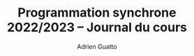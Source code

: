 #+TITLE: Programmation synchrone 2022/2023 -- Journal du cours
#+AUTHOR: Adrien Guatto
#+EMAIL: guatto@irif.org
#+LANGUAGE: fr
#+OPTIONS: ^:nil p:nil
#+LATEX_CLASS: article
#+LATEX_CLASS_OPTIONS: [a4paper,11pt]
#+LATEX_HEADER: \usepackage{a4wide}
#+LATEX_HEADER: \usepackage{microtype}
#+LATEX_HEADER: \hypersetup{hidelinks}
#+LATEX_HEADER: \usepackage[french]{babel}
# (org-latex-export-to-pdf)
